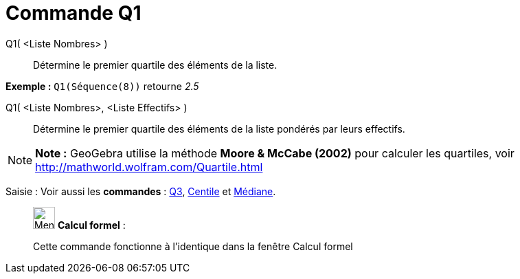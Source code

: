 = Commande Q1
:page-en: commands/Quartile1
ifdef::env-github[:imagesdir: /fr/modules/ROOT/assets/images]

Q1( <Liste Nombres> )::
  Détermine le premier quartile des éléments de la liste.

[EXAMPLE]
====

*Exemple :* `++Q1(Séquence(8))++` retourne _2.5_

====

Q1( <Liste Nombres>, <Liste Effectifs> )::
  Détermine le premier quartile des éléments de la liste pondérés par leurs effectifs.

[NOTE]
====

*Note :* GeoGebra utilise la méthode *Moore & McCabe (2002)* pour calculer les quartiles, voir
http://mathworld.wolfram.com/Quartile.html

====

[.kcode]#Saisie :# Voir aussi les *commandes* : xref:/commands/Q3.adoc[Q3], xref:/commands/Centile.adoc[Centile] et
xref:/commands/Médiane.adoc[Médiane].

____________________________________________________________

image:32px-Menu_view_cas.svg.png[Menu view cas.svg,width=32,height=32] *Calcul formel* :

Cette commande fonctionne à l'identique dans la fenêtre Calcul formel
